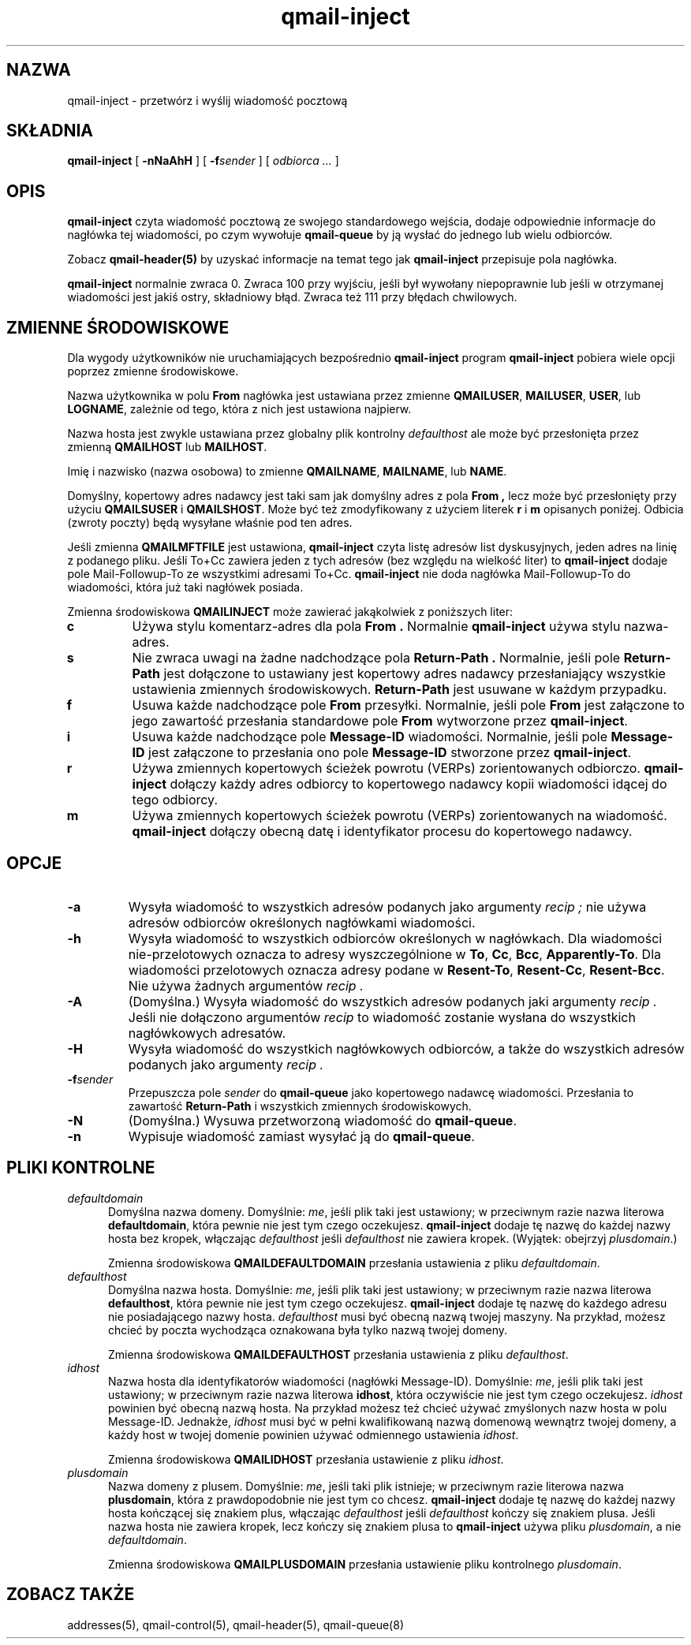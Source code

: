 .\" Translation (C) 1999 Pawel Wilk <siefca@pl.qmail.org>
.\" {PTM/PW/0.1/14-11-1999/"przetwarza i wysyła wiadomość pocztową"}
.TH qmail-inject 8
.SH NAZWA
qmail-inject \- przetwórz i wyślij wiadomość pocztową
.SH SKŁADNIA
.B qmail-inject
[
.B \-nNaAhH
] [
.B \-f\fIsender
] [
.I odbiorca ...
]
.SH OPIS
.B qmail-inject
czyta wiadomość pocztową ze swojego standardowego wejścia,
dodaje odpowiednie informacje do nagłówka tej wiadomości,
po czym wywołuje
.B qmail-queue
by ją wysłać do jednego lub wielu odbiorców.

Zobacz
.B qmail-header(5)
by uzyskać informacje na temat tego jak
.B qmail-inject
przepisuje pola nagłówka.

.B qmail-inject
normalnie zwraca 0.
Zwraca 100 przy wyjściu, jeśli był wywołany niepoprawnie
lub jeśli w otrzymanej wiadomości jest jakiś ostry, składniowy błąd.
Zwraca też 111 przy błędach chwilowych.
.SH "ZMIENNE ŚRODOWISKOWE"
Dla wygody użytkowników nie uruchamiających bezpośrednio
.B qmail-inject
program
.B qmail-inject
pobiera wiele opcji poprzez zmienne środowiskowe.

Nazwa użytkownika w polu
.B From
nagłówka jest ustawiana przez zmienne
.BR QMAILUSER ,
.BR MAILUSER ,
.BR USER ,
lub
.BR LOGNAME ,
zależnie od tego, która z nich jest ustawiona najpierw.

Nazwa hosta jest zwykle ustawiana przez globalny plik kontrolny
.I defaulthost
ale może być przesłonięta przez zmienną
.B QMAILHOST
lub
.BR MAILHOST .

Imię i nazwisko (nazwa osobowa) to zmienne
.BR QMAILNAME ,
.BR MAILNAME ,
lub
.BR NAME .

Domyślny, kopertowy adres nadawcy jest taki sam jak domyślny adres z pola
.B From ,
lecz może być przesłonięty przy użyciu
.B QMAILSUSER
i
.BR QMAILSHOST .
Może być też zmodyfikowany z użyciem literek
.B r
i
.B m
opisanych poniżej.
Odbicia (zwroty poczty) będą wysyłane właśnie pod ten adres.

Jeśli zmienna
.B QMAILMFTFILE
jest ustawiona,
.B qmail-inject
czyta listę adresów list dyskusyjnych,
jeden adres na linię 
z podanego pliku.
Jeśli To+Cc zawiera jeden z tych adresów (bez względu na wielkość liter) to
.B qmail-inject
dodaje pole Mail-Followup-To ze wszystkimi adresami To+Cc.
.B qmail-inject
nie doda nagłówka Mail-Followup-To do wiadomości, która już taki nagłówek posiada.

Zmienna środowiskowa
.B QMAILINJECT
może zawierać jakąkolwiek z poniższych liter:
.TP
.B c
Używa stylu komentarz-adres dla pola
.B From .
Normalnie
.B qmail-inject
używa stylu nazwa-adres.
.TP
.B s
Nie zwraca uwagi na żadne nadchodzące pola
.B Return-Path .
Normalnie, jeśli pole
.B Return-Path
jest dołączone to ustawiany jest kopertowy adres nadawcy
przesłaniający wszystkie ustawienia zmiennych środowiskowych.
.B Return-Path
jest usuwane w każdym przypadku.
.TP
.B f
Usuwa każde nadchodzące pole
.B From
przesyłki.
Normalnie, jeśli pole
.B From
jest załączone to jego zawartość przesłania standardowe pole
.B From
wytworzone przez
.BR qmail-inject .
.TP
.B i
Usuwa każde nadchodzące pole
.B Message-ID
wiadomości.
Normalnie, jeśli pole
.B Message-ID
jest załączone to przesłania ono pole
.B Message-ID
stworzone przez
.BR qmail-inject .
.TP
.B r
Używa zmiennych kopertowych ścieżek powrotu (VERPs) zorientowanych odbiorczo.
.B qmail-inject
dołączy każdy adres odbiorcy to kopertowego nadawcy
kopii wiadomości idącej do tego odbiorcy.
.TP
.B m
Używa zmiennych kopertowych ścieżek powrotu (VERPs) zorientowanych na wiadomość.
.B qmail-inject
dołączy obecną datę i identyfikator procesu do kopertowego nadawcy.
.SH OPCJE
.TP
.B \-a
Wysyła wiadomość to wszystkich adresów podanych jako argumenty
.I recip ;
nie używa adresów odbiorców określonych nagłówkami wiadomości.
.TP
.B \-h
Wysyła wiadomość to wszystkich odbiorców określonych w nagłówkach.
Dla wiadomości nie-przelotowych oznacza to adresy wyszczególnione w
.BR To ,
.BR Cc ,
.BR Bcc ,
.BR Apparently-To .
Dla wiadomości przelotowych oznacza adresy podane w
.BR Resent-To ,
.BR Resent-Cc ,
.BR Resent-Bcc .
Nie używa żadnych argumentów
.I recip .
.TP
.B \-A
(Domyślna.)
Wysyła wiadomość do wszystkich adresów podanych jaki argumenty
.I recip .
Jeśli nie dołączono argumentów
.I recip
to wiadomość zostanie wysłana do wszystkich nagłówkowych adresatów.
.TP
.B \-H
Wysyła wiadomość do wszystkich nagłówkowych odbiorców,
a także do wszystkich adresów podanych jako argumenty
.I recip .
.TP
.B \-f\fIsender
Przepuszcza pole
.I sender
do
.B qmail-queue
jako kopertowego nadawcę wiadomości.
Przesłania to zawartość
.B Return-Path
i wszystkich zmiennych środowiskowych.
.TP
.B \-N
(Domyślna.)
Wysuwa przetworzoną wiadomość do
.BR qmail-queue .
.TP
.B \-n
Wypisuje wiadomość zamiast wysyłać ją do
.BR qmail-queue .
.SH "PLIKI KONTROLNE"
.TP 5
.I defaultdomain
Domyślna nazwa domeny.
Domyślnie:
.IR me ,
jeśli plik taki jest ustawiony;
w przeciwnym razie nazwa literowa
.BR defaultdomain ,
która pewnie nie jest tym czego oczekujesz.
.B qmail-inject
dodaje tę nazwę do każdej nazwy hosta bez kropek,
włączając 
.I defaulthost
jeśli
.I defaulthost
nie zawiera kropek.
(Wyjątek: obejrzyj
.IR plusdomain .)

Zmienna środowiskowa
.B QMAILDEFAULTDOMAIN
przesłania ustawienia z pliku
.IR defaultdomain .
.TP 5
.I defaulthost
Domyślna nazwa hosta.
Domyślnie:
.IR me ,
jeśli plik taki jest ustawiony;
w przeciwnym razie nazwa literowa
.BR defaulthost ,
która pewnie nie jest tym czego oczekujesz.
.B qmail-inject
dodaje tę nazwę do każdego adresu nie posiadającego nazwy hosta.
.I defaulthost
musi być obecną nazwą twojej maszyny.
Na przykład, możesz chcieć by poczta wychodząca oznakowana była tylko
nazwą twojej domeny.

Zmienna środowiskowa
.B QMAILDEFAULTHOST
przesłania ustawienia z pliku
.IR defaulthost .
.TP 5
.I idhost
Nazwa hosta dla identyfikatorów wiadomości (nagłówki Message-ID).
Domyślnie:
.IR me ,
jeśli plik taki jest ustawiony;
w przeciwnym razie nazwa literowa
.BR idhost ,
która oczywiście nie jest tym czego oczekujesz.
.I idhost
powinien być obecną nazwą hosta.
Na przykład możesz też chcieć używać 
zmyślonych nazw hosta w polu Message-ID.
Jednakże,
.I idhost
musi być w pełni kwalifikowaną nazwą domenową wewnątrz twojej domeny,
a każdy host w twojej domenie powinien używać odmiennego ustawienia
.IR idhost .

Zmienna środowiskowa
.B QMAILIDHOST
przesłania ustawienie z pliku
.IR idhost .
.TP 5
.I plusdomain
Nazwa domeny z plusem.
Domyślnie:
.IR me ,
jeśli taki plik istnieje;
w przeciwnym razie literowa nazwa
.BR plusdomain ,
która z prawdopodobnie nie jest tym co chcesz.
.B qmail-inject
dodaje tę nazwę do każdej nazwy hosta kończącej się znakiem plus,
włączając
.I defaulthost
jeśli
.I defaulthost
kończy się znakiem plusa.
Jeśli nazwa hosta nie zawiera kropek, lecz kończy się znakiem plusa to
.B qmail-inject
używa pliku
.IR plusdomain ,
a nie
.IR defaultdomain .

Zmienna środowiskowa
.B QMAILPLUSDOMAIN
przesłania ustawienie pliku kontrolnego
.IR plusdomain .
.SH "ZOBACZ TAKŻE"
addresses(5),
qmail-control(5),
qmail-header(5),
qmail-queue(8)
